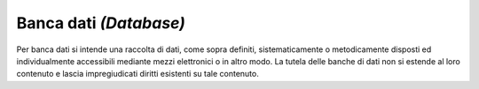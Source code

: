 Banca dati *(Database)*
=======================

Per banca dati si intende una raccolta di dati, come sopra definiti,
sistematicamente o metodicamente disposti ed individualmente accessibili
mediante mezzi elettronici o in altro modo. La tutela delle banche di
dati non si estende al loro contenuto e lascia impregiudicati diritti
esistenti su tale contenuto.
